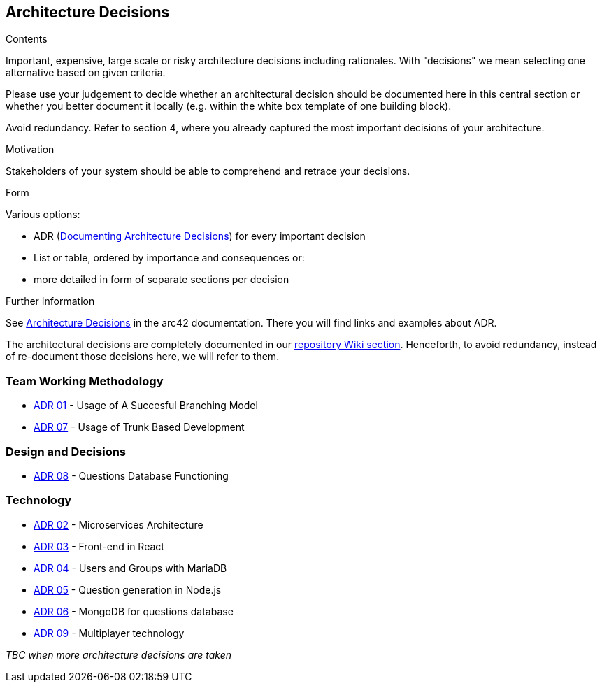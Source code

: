 ifndef::imagesdir[:imagesdir: ../images]

[[section-design-decisions]]
== Architecture Decisions


[role="arc42help"]
****
.Contents
Important, expensive, large scale or risky architecture decisions including rationales.
With "decisions" we mean selecting one alternative based on given criteria.

Please use your judgement to decide whether an architectural decision should be documented
here in this central section or whether you better document it locally
(e.g. within the white box template of one building block).

Avoid redundancy. 
Refer to section 4, where you already captured the most important decisions of your architecture.

.Motivation
Stakeholders of your system should be able to comprehend and retrace your decisions.

.Form
Various options:

* ADR (https://cognitect.com/blog/2011/11/15/documenting-architecture-decisions[Documenting Architecture Decisions]) for every important decision
* List or table, ordered by importance and consequences or:
* more detailed in form of separate sections per decision

.Further Information

See https://docs.arc42.org/section-9/[Architecture Decisions] in the arc42 documentation.
There you will find links and examples about ADR.

****

The architectural decisions are completely documented in our https://github.com/Arquisoft/wiq_es04a/wiki[repository Wiki section]. Henceforth, to avoid redundancy, instead of re-document those decisions here, we will refer to them.

=== Team Working Methodology
- https://github.com/Arquisoft/wiq_es04a/wiki/ADR-01-‐-Usage-of-A-Succesful-Branching-Model[ADR 01] - Usage of A Succesful Branching Model
- https://github.com/Arquisoft/wiq_es04a/wiki/ADR-07-‐-Usage-of-Trunk-Based-Development[ADR 07] - Usage of Trunk Based Development

=== Design and Decisions
- https://github.com/Arquisoft/wiq_es04a/wiki/ADR-08-‐-Questions-Database-Functioning[ADR 08] - Questions Database Functioning

=== Technology
- https://github.com/Arquisoft/wiq_es04a/wiki/ADR-02-‐-Microservices-Architecture[ADR 02] - Microservices Architecture
- https://github.com/Arquisoft/wiq_es04a/wiki/ADR-03-‐-Frontend-in-React[ADR 03] - Front-end in React
- https://github.com/Arquisoft/wiq_es04a/wiki/ADR-04-‐-Users-and-Groups-with-MariaDB[ADR 04] - Users and Groups with MariaDB
- https://github.com/Arquisoft/wiq_es04a/wiki/ADR-05-‐-Question-generation-in-Node.js[ADR 05] - Question generation in Node.js
- https://github.com/Arquisoft/wiq_es04a/wiki/ADR-06-‐-MongoDB-for-questions-database[ADR 06] - MongoDB for questions database
- https://github.com/Arquisoft/wiq_es04a/wiki/ADR-09-‐-Multiplayer-technology[ADR 09] - Multiplayer technology

_TBC when more architecture decisions are taken_


